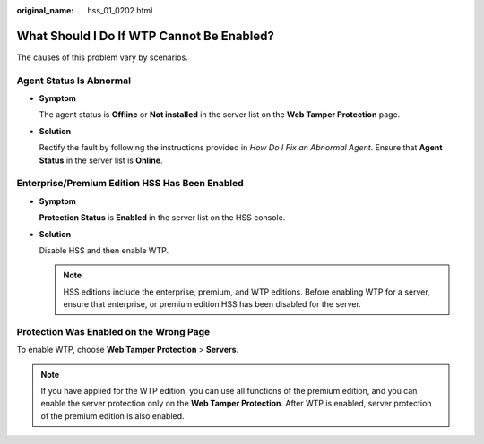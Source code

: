 :original_name: hss_01_0202.html

.. _hss_01_0202:

What Should I Do If WTP Cannot Be Enabled?
==========================================

The causes of this problem vary by scenarios.

Agent Status Is Abnormal
------------------------

-  **Symptom**

   The agent status is **Offline** or **Not installed** in the server list on the **Web Tamper Protection** page.

-  **Solution**

   Rectify the fault by following the instructions provided in *How Do I Fix an Abnormal Agent*. Ensure that **Agent Status** in the server list is **Online**.

Enterprise/Premium Edition HSS Has Been Enabled
-----------------------------------------------

-  **Symptom**

   **Protection Status** is **Enabled** in the server list on the HSS console.

-  **Solution**

   Disable HSS and then enable WTP.

   .. note::

      HSS editions include the enterprise, premium, and WTP editions. Before enabling WTP for a server, ensure that enterprise, or premium edition HSS has been disabled for the server.

Protection Was Enabled on the Wrong Page
----------------------------------------

To enable WTP, choose **Web Tamper Protection** > **Servers**.

.. note::

   If you have applied for the WTP edition, you can use all functions of the premium edition, and you can enable the server protection only on the **Web Tamper Protection**. After WTP is enabled, server protection of the premium edition is also enabled.
